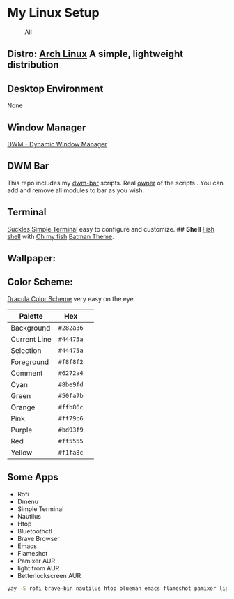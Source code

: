 * My Linux Setup
  :PROPERTIES:
  :CUSTOM_ID: my-linux-setup
  :END:

#+CAPTION: All
[[file:Screenshots/All.png]]

** *Distro:* [[https://www.archlinux.org/][Arch Linux]] A simple, lightweight distribution
   :PROPERTIES:
   :CUSTOM_ID: distro-arch-linux-a-simple-lightweight-distribution
   :END:

** [[file:Screenshots/distro.png]]
   :PROPERTIES:
   :CUSTOM_ID: neofetch
   :END:

** *Desktop Environment*
   :PROPERTIES:
   :CUSTOM_ID: desktop-environment
   :END:

None

** *Window Manager*
   :PROPERTIES:
   :CUSTOM_ID: window-manager
   :END:

[[https://dwm.suckless.org/][DWM - Dynamic Window Manager]]

** *DWM Bar*
   :PROPERTIES:
   :CUSTOM_ID: dwm-bar
   :END:

This repo includes my
[[https://github.com/realsontaran/Setup/tree/master/dwm-bar][dwm-bar]]
scripts. Real [[https://github.com/joestandring/dwm-bar][owner]] of the
scripts . You can add and remove all modules to bar as you wish.

** *Terminal*
   :PROPERTIES:
   :CUSTOM_ID: terminal
   :END:

[[https://st.suckless.org/][Suckles Simple Terminal]] easy to configure
and customize. ## *Shell* [[https://fishshell.com/][Fish shell]] with
[[https://github.com/oh-my-fish/oh-my-fish][Oh my fish]]
[[https://github.com/oh-my-fish/theme-batman][Batman Theme]].
[[file:Screenshots/st.png]]

** *Wallpaper:* [[file:Screenshots/WP.png]]
   :PROPERTIES:
   :CUSTOM_ID: wallpaper-wp
   :END:

** *Color Scheme:*
   :PROPERTIES:
   :CUSTOM_ID: color-scheme
   :END:

[[https://github.com/dracula/dracula-theme][Dracula Color Scheme]] very
easy on the eye.

| Palette      | Hex       | [[https://draculatheme.com/static/img/color-boxes/eyedropper.png]]   |
|--------------+-----------+----------------------------------------------------------------------|
| Background   | =#282a36= | [[https://draculatheme.com/static/img/color-boxes/background.png]]   |
| Current Line | =#44475a= | [[https://draculatheme.com/static/img/color-boxes/current_line.png]] |
| Selection    | =#44475a= | [[https://draculatheme.com/static/img/color-boxes/selection.png]]    |
| Foreground   | =#f8f8f2= | [[https://draculatheme.com/static/img/color-boxes/foreground.png]]   |
| Comment      | =#6272a4= | [[https://draculatheme.com/static/img/color-boxes/comment.png]]      |
| Cyan         | =#8be9fd= | [[https://draculatheme.com/static/img/color-boxes/cyan.png]]         |
| Green        | =#50fa7b= | [[https://draculatheme.com/static/img/color-boxes/green.png]]        |
| Orange       | =#ffb86c= | [[https://draculatheme.com/static/img/color-boxes/orange.png]]       |
| Pink         | =#ff79c6= | [[https://draculatheme.com/static/img/color-boxes/pink.png]]         |
| Purple       | =#bd93f9= | [[https://draculatheme.com/static/img/color-boxes/purple.png]]       |
| Red          | =#ff5555= | [[https://draculatheme.com/static/img/color-boxes/red.png]]          |
| Yellow       | =#f1fa8c= | [[https://draculatheme.com/static/img/color-boxes/yellow.png]]       |

** Some Apps
+ Rofi
+ Dmenu
+ Simple Terminal
+ Nautilus
+ Htop
+ Bluetoothctl
+ Brave Browser
+ Emacs
+ Flameshot
+ Pamixer AUR
+ light from AUR
+ Betterlockscreen AUR

#+BEGIN_SRC bash
 yay -S rofi brave-bin nautilus htop blueman emacs flameshot pamixer light betterlockscreen
#+END_SRC
